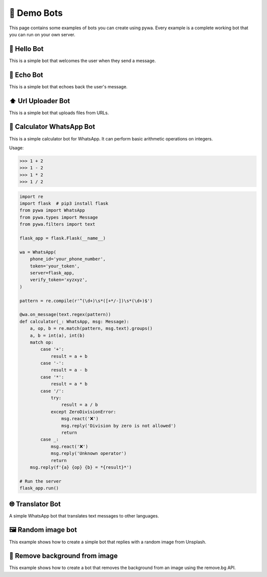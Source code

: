 🤖 Demo Bots
============

This page contains some examples of bots you can create using pywa.
Every example is a complete working bot that you can run on your own server.

👋 Hello Bot
--------------

This is a simple bot that welcomes the user when they send a message.

.. code-block:: python
    :linenos:

    import flask  # pip3 install flask
    from pywa import WhatsApp
    from pywa.types import Message

    flask_app = flask.Flask(__name__)

    wa = WhatsApp(
        phone_id='your_phone_number',
        token='your_token',
        server=flask_app,
        verify_token='xyzxyz',
    )

    @wa.on_message()
    def hello(_: WhatsApp, msg: Message):
        msg.react('👋')
        msg.reply(f'Hello {msg.from_user.name}!')

    # Run the server
    flask_app.run()


📝 Echo Bot
-----------

This is a simple bot that echoes back the user's message.


.. code-block:: python
    :linenos:

    import flask  # pip3 install flask
    from pywa import WhatsApp
    from pywa.types import Message

    flask_app = flask.Flask(__name__)

    wa = WhatsApp(
        phone_id='your_phone_number',
        token='your_token',
        server=flask_app,
        verify_token='xyzxyz',
    )

    @wa.on_message()
    def echo(_: WhatsApp, msg: Message):
        try:
            msg.copy(to=msg.from_user.wa_id, reply_to_message_id=msg.message_id_to_reply)
        except ValueError:
            msg.reply_text("I can't echo this message")

    # Run the server
    flask_app.run()



⬆️ Url Uploader Bot
--------------------

This is a simple bot that uploads files from URLs.

.. code-block:: python
    :linenos:

    import flask  # pip3 install flask
    from pywa import WhatsApp, filters, errors
    from pywa.types import Message, MessageStatus

    flask_app = flask.Flask(__name__)

    wa = WhatsApp(
        phone_id='your_phone_number',
        token='your_token',
        server=flask_app,
        verify_token='xyzxyz',
    )

    @wa.on_message(filters.text.startswith('http'))
    def download(_: WhatsApp, msg: Message):
        msg.reply_document(msg.text, filename=msg.text.split('/')[-1])

    # When a file fails to download/upload, the bot will reply with an error message.
    @wa.on_message_status(filters.message_status.failed_with(errors.MediaDownloadError, errors.MediaUploadError))
    def on_media_download_error(_: WhatsApp, status: MessageStatus):
        status.reply_text(f"I can't download/upload this file: {status.error.details}")

    # Run the server
    flask_app.run()


🔢 Calculator WhatsApp Bot
---------------------------

This is a simple calculator bot for WhatsApp. It can perform basic arithmetic operations on integers.

Usage:

>>> 1 + 2
>>> 1 - 2
>>> 1 * 2
>>> 1 / 2

.. code-block:: python

    import re
    import flask  # pip3 install flask
    from pywa import WhatsApp
    from pywa.types import Message
    from pywa.filters import text

    flask_app = flask.Flask(__name__)

    wa = WhatsApp(
        phone_id='your_phone_number',
        token='your_token',
        server=flask_app,
        verify_token='xyzxyz',
    )

    pattern = re.compile(r'^(\d+)\s*([+*/-])\s*(\d+)$')

    @wa.on_message(text.regex(pattern))
    def calculator(_: WhatsApp, msg: Message):
        a, op, b = re.match(pattern, msg.text).groups()
        a, b = int(a), int(b)
        match op:
            case '+':
                result = a + b
            case '-':
                result = a - b
            case '*':
                result = a * b
            case '/':
                try:
                    result = a / b
                except ZeroDivisionError:
                    msg.react('❌')
                    msg.reply('Division by zero is not allowed')
                    return
            case _:
                msg.react('❌')
                msg.reply('Unknown operator')
                return
        msg.reply(f'{a} {op} {b} = *{result}*')

    # Run the server
    flask_app.run()


🌐 Translator Bot
-----------------

A simple WhatsApp bot that translates text messages to other languages.

.. code-block:: python
    :linenos:

    import logging
    import flask  # pip3 install flask
    import googletrans  # pip3 install googletrans==4.0.0-rc1
    from pywa import WhatsApp, filters
    from pywa.types import Message, SectionList, CallbackSelection, Section, SectionRow

    flask_app = flask.Flask(__name__)
    translator = googletrans.Translator()

    wa = WhatsApp(
        phone_id='your_phone_number',
        token='your_token',
        server=flask_app,
        verify_token='xyzxyz',
    )

    MESSAGE_ID_TO_TEXT: dict[str, str] = {}  # msg_id -> text
    POPULAR_LANGUAGES = {
        "en": ("English", "🇺🇸"),
        "es": ("Español", "🇪🇸"),
        "fr": ("Français", "🇫🇷")
    }
    OTHER_LANGUAGES = {
        "iw": ("עברית", "🇮🇱"),
        "ar": ("العربية", "🇸🇦"),
        "ru": ("Русский", "🇷🇺"),
        "de": ("Deutsch", "🇩🇪"),
        "it": ("Italiano", "🇮🇹"),
        "pt": ("Português", "🇵🇹"),
        "ja": ("日本語", "🇯🇵"),
    }


    @wa.on_message(filters.text)
    def offer_translation(_: WhatsApp, msg: Message):
        msg_id = msg.reply_text(
            text='Choose language to translate to:',
            buttons=SectionList(
                button_title='🌐 Choose Language',
                sections=[
                    Section(
                        title="🌟 Popular languages",
                        rows=[
                            SectionRow(
                                title=f"{flag} {name}",
                                callback_data=f"translate:{code}",
                            )
                            for code, (name, flag) in POPULAR_LANGUAGES.items()
                        ],
                    ),
                    Section(
                        title="🌐 Other languages",
                        rows=[
                            SectionRow(
                                title=f"{flag} {name}",
                                callback_data=f"translate:{code}",
                            )
                            for code, (name, flag) in OTHER_LANGUAGES.items()
                        ],
                    ),
                ]
            )
        )
        # Save the message ID so we can use it later to get the original text.
        MESSAGE_ID_TO_TEXT[msg_id] = msg.text

    @wa.on_callback_selection(filters.callback.data_startswith('translate:'))
    def translate(_: WhatsApp, sel: CallbackSelection):
        lang_code = sel.data.split(':')[-1]
        try:
            # every CallbackSelection has a reference to the original message (the selection's message)
            original_text = MESSAGE_ID_TO_TEXT[sel.reply_to_message.message_id]
        except KeyError:  # If the bot was restarted, the message ID is no longer valid.
            sel.react('❌')
            sel.reply_text(
                text='Original message not found. Please send a new message.'
            )
            return
        try:
            translated = translator.translate(original_text, dest=lang_code)
        except Exception as e:
            sel.react('❌')
            sel.reply_text(
                text='An error occurred. Please try again.'
            )
            logging.exception(e)
            return

        sel.reply_text(
            text=f"Translated to {translated.dest}:\n{translated.text}"
        )


    # Run the server
    flask_app.run()


🖼 Random image bot
-------------------

This example shows how to create a simple bot that replies with a random image from Unsplash.


.. code-block:: python
    :linenos:

    import requests
    import flask
    from pywa import WhatsApp
    from pywa.types import Message, ButtonUrl

    flask_app = flask.Flask(__name__)

    wa = WhatsApp(
        phone_id='your_phone_number',
        token='your_token',
        server=flask_app,
        verify_token='xyzxyz',
    )

    @wa.on_message()
    def send_random_image(_: WhatsApp, msg: Message):
        msg.reply_image(
            image='https://source.unsplash.com/random',
            caption='🔄 Random image',
            buttons=ButtonUrl(title='Unsplash', url='https://unsplash.com')
        )

    # Run the server
    flask_app.run()


📸 Remove background from image
--------------------------------

This example shows how to create a bot that removes the background from an image using the remove.bg API.

.. code-block:: python
    :linenos:

    import requests
    import flask
    from pywa import WhatsApp
    from pywa.types import Message, ButtonUrl

    flask_app = flask.Flask(__name__)

    wa = WhatsApp(
        phone_id='your_phone_number',
        token='your_token',
        server=flask_app,
        verify_token='xyzxyz',
    )

    REMOVEBG_API_KEY = "your_api_key"  # https://www.remove.bg/api


    def get_removed_bg_image(original_img: bytes) -> bytes:
        url = "https://api.remove.bg/v1.0/removebg"
        files = {'image_file': original_img}
        data = {'size': 'auto'}
        headers = {'X-Api-Key': REMOVEBG_API_KEY}
        response = requests.post(url, files=files, data=data, headers=headers)
        response.raise_for_status()
        return response.content


    @wa.on_message(filters.image)
    def on_image(_: WhatsApp, msg: Message):
        try:
            original_img = msg.image.download(in_memory=True)
            image = get_removed_bg_image(original_img)
        except requests.HTTPError as e:
            msg.reply_text(f"A error occurred")
            logging.exception(e)
            return
        msg.reply_image(
            image=image,
            caption="Here you go",
            mime_type='image/png',  # when sending bytes, you must specify the mime type
        )

    # Run the server
    flask_app.run()
